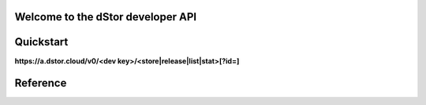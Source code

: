 Welcome to the dStor developer API
==================================

Quickstart
==========

**https://a.dstor.cloud/v0/<dev key>/<store|release|list|stat>[?id=]**

Reference
=========

.. http:get::  /v0/<dev key>/list

    Retrieve a list of stored files

    **Example**

    .. prompt:: bash $

      curl https://a.dstor.cloud/v0/0123456789abcdef/list

    **Response**

    .. sourcecode:: js

      [
        ["QmX9b1UChdeCdBXTjFx7o6dAPdHKmMfRFshQWJbEHCWrKe", "telos-logo.png"]
      ]

.. http:get::  /v0/<dev key>/stat

    Retrieve info about a stored file

    **Example**

    .. prompt:: bash $

      curl https://a.dstor.cloud/v0/0123456789abcdef/stat?id=QmX9b1UChdeCdBXTjFx7o6dAPdHKmMfRFshQWJbEHCWrKe

    **Response**

    .. sourcecode:: js

      {
        "file_hash": "QmX9b1UChdeCdBXTjFx7o6dAPdHKmMfRFshQWJbEHCWrKe",
        "file_name": "telos-logo.png",
        "created": "2019-10-03 18:20:02.954406-07",
        "life_requests": 10000,
        "l30d_requests": [ 1, 2, 3, 4, 5, 6, 7 ],
        "comment": "Telos Logo added for the Telos Foundation"
      }

.. http:get::  /v0/<dev key>/release

    Release stored file

    **Example**

    .. prompt:: bash $

      curl https://a.dstor.cloud/v0/0123456789abcdef/release?id=QmX9b1UChdeCdBXTjFx7o6dAPdHKmMfRFshQWJbEHCWrKe

    **Response**

    .. sourcecode:: js

      {
        "result": "received"
      }

.. http:post::  /v0/<dev key>/store

    Store file

    **Example**

    .. prompt:: bash $

      dd if=/dev/urandom of=/tmp/dstor-example-file count=1
      curl -X POST -F 'data=@/tmp/dstor-example-file' -d '{"file_name": "telos-logo.png", "comment": "Telos Logo added for the Telos Foundation"}' https://a.dstor.cloud/v0/0123456789abcdef/store

    **Response**

    .. sourcecode:: js

      {
        "file_hash": "QmX9b1UChdeCdBXTjFx7o6dAPdHKmMfRFshQWJbEHCWrKe",
        "created": "2019-10-03 18:20:02.954406-07"
      }

